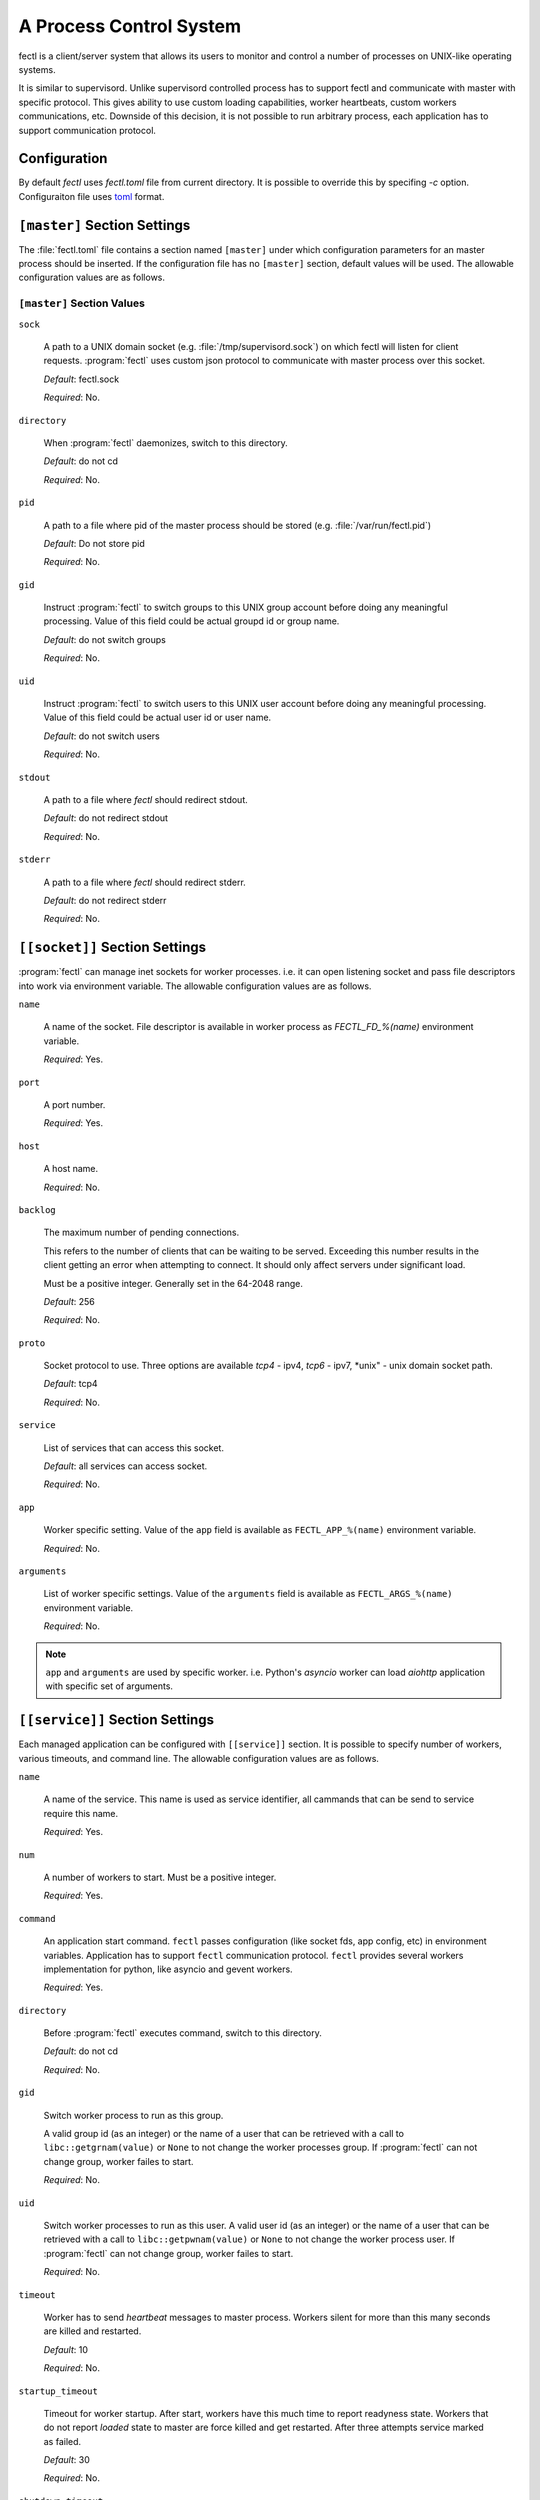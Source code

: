 A Process Control System
========================

fectl is a client/server system that allows its users to monitor and control a number of processes on UNIX-like operating systems.

It is similar to supervisord. Unlike supervisord controlled process has to support fectl and communicate with master with specific protocol.
This gives ability to use custom loading capabilities, worker heartbeats, custom workers communications, etc. Downside of this decision, it is not
possible to run arbitrary process, each application has to support communication protocol.


Configuration
-------------

By default `fectl` uses `fectl.toml` file from current directory. It is possible to override
this by specifing `-c` option. Configuraiton file uses `toml <https://github.com/toml-lang/toml>`_ format.


``[master]`` Section Settings
-----------------------------

The :file:`fectl.toml` file contains a section named
``[master]`` under which configuration parameters for an master process should be inserted.
If the configuration file has no ``[master]`` section, default values will be used. The
allowable configuration values are as follows.


``[master]`` Section Values
~~~~~~~~~~~~~~~~~~~~~~~~~~~

``sock``

  A path to a UNIX domain socket (e.g. :file:`/tmp/supervisord.sock`)
  on which fectl will listen for client requests.
  :program:`fectl` uses custom json protocol to communicate with master process
  over this socket.

  *Default*:  fectl.sock

  *Required*:  No.

``directory``

  When :program:`fectl` daemonizes, switch to this directory.

  *Default*: do not cd

  *Required*:  No.


``pid``

   A path to a file where pid of the master process should be
   stored (e.g. :file:`/var/run/fectl.pid`)

   *Default*:  Do not store pid

   *Required*:  No.


``gid``

  Instruct :program:`fectl` to switch groups to this UNIX group
  account before doing any meaningful processing. Value of this
  field could be actual groupd id or group name.

  *Default*: do not switch groups

  *Required*:  No.

``uid``

  Instruct :program:`fectl` to switch users to this UNIX user
  account before doing any meaningful processing. Value of this
  field could be actual user id or user name.

  *Default*: do not switch users

  *Required*:  No.

``stdout``

  A path to a file where `fectl` should redirect stdout.

  *Default*: do not redirect stdout

  *Required*:  No.


``stderr``

  A path to a file where `fectl` should redirect stderr.

  *Default*: do not redirect stderr

  *Required*:  No.


``[[socket]]`` Section Settings
-------------------------------

:program:`fectl` can manage inet sockets for worker processes. i.e. it can open listening socket
and pass file descriptors into work via environment variable. The
allowable configuration values are as follows.

``name``

  A name of the socket. File descriptor is available in worker process as `FECTL_FD_%(name)`
  environment variable.

  *Required*:  Yes.

``port``

  A port number.

  *Required*:  Yes.

``host``

  A host name.

  *Required*:  No.


``backlog``

  The maximum number of pending connections.

  This refers to the number of clients that can be waiting to be served.
  Exceeding this number results in the client getting an error when
  attempting to connect. It should only affect servers under significant
  load.

  Must be a positive integer. Generally set in the 64-2048 range.

  *Default*: 256

  *Required*:  No.


``proto``

  Socket protocol to use. Three options are available *tcp4* - ipv4,
  *tcp6* - ipv7, *unix" - unix domain socket path.

  *Default*: tcp4

  *Required*:  No.


``service``

  List of services that can access this socket.

  *Default*: all services can access socket.

  *Required*:  No.


``app``

  Worker specific setting. Value of the ``app`` field is available as ``FECTL_APP_%(name)``
  environment variable.

  *Required*:  No.

``arguments``

  List of worker specific settings. Value of the ``arguments`` field is available as ``FECTL_ARGS_%(name)``
  environment variable.

  *Required*:  No.

.. note::

   ``app`` and ``arguments`` are used by specific worker. i.e. Python's `asyncio` worker can load `aiohttp` application
   with specific set of arguments.


``[[service]]`` Section Settings
--------------------------------

Each managed application can be configured with ``[[service]]`` section. It is possible to
specify number of workers, various timeouts, and command line. The
allowable configuration values are as follows.


``name``

  A name of the service. This name is used as service identifier, all cammands that can be send
  to service require this name.

  *Required*:  Yes.


``num``

  A number of workers to start. Must be a positive integer.

  *Required*:  Yes.

``command``

  An application start command. ``fectl`` passes configuration (like socket fds, app config, etc)
  in environment variables. Application has to support ``fectl`` communication protocol. ``fectl``
  provides several workers implementation for python, like asyncio and gevent workers.

  *Required*:  Yes.

``directory``

  Before :program:`fectl` executes command, switch to this directory.

  *Default*: do not cd

  *Required*: No.

``gid``

  Switch worker process to run as this group.

  A valid group id (as an integer) or the name of a user that can be
  retrieved with a call to ``libc::getgrnam(value)`` or ``None`` to not
  change the worker processes group. If :program:`fectl` can not change group,
  worker failes to start.

  *Required*:  No.

``uid``

  Switch worker processes to run as this user.
  A valid user id (as an integer) or the name of a user that can be
  retrieved with a call to ``libc::getpwnam(value)`` or ``None`` to not
  change the worker process user. If :program:`fectl` can not change group,
  worker failes to start.

  *Required*:  No.

``timeout``

  Worker has to send `heartbeat` messages to master process. Workers silent for more than this many
  seconds are killed and restarted.

  *Default*: 10

  *Required*: No.

``startup_timeout``

  Timeout for worker startup. After start, workers have this much time to report
  readyness state. Workers that do not report `loaded` state to master are force killed and
  get restarted. After three attempts service marked as failed.

  *Default*: 30

  *Required*: No.

``shutdown_timeout``

  Timeout for graceful workers shutdown. After receiving a restart or stop signal,
  workers have this much time to finish serving requests or any other activity. Workers still alive after
  the timeout (starting from the receipt of the restart signal) are force killed.

  *Default*: 30

  *Required*: No.
